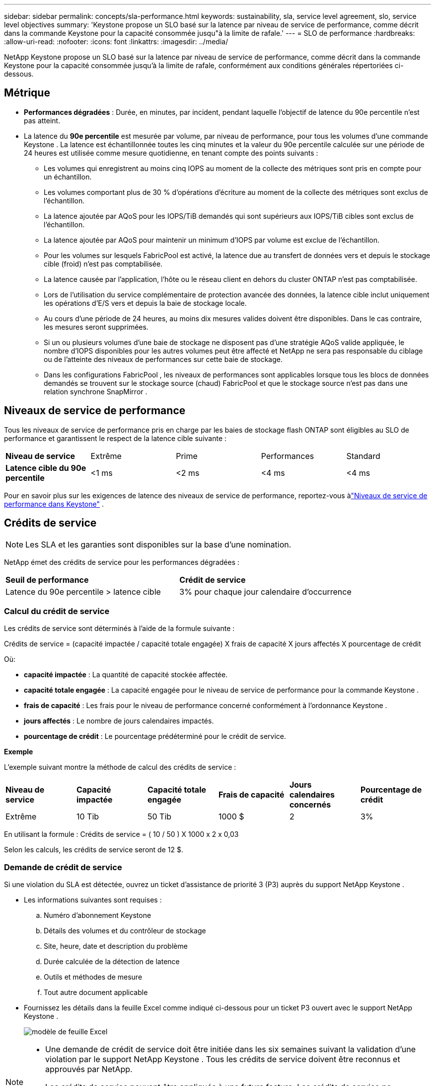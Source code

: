 ---
sidebar: sidebar 
permalink: concepts/sla-performance.html 
keywords: sustainability, sla, service level agreement, slo, service level objectives 
summary: 'Keystone propose un SLO basé sur la latence par niveau de service de performance, comme décrit dans la commande Keystone pour la capacité consommée jusqu"à la limite de rafale.' 
---
= SLO de performance
:hardbreaks:
:allow-uri-read: 
:nofooter: 
:icons: font
:linkattrs: 
:imagesdir: ../media/


[role="lead"]
NetApp Keystone propose un SLO basé sur la latence par niveau de service de performance, comme décrit dans la commande Keystone pour la capacité consommée jusqu'à la limite de rafale, conformément aux conditions générales répertoriées ci-dessous.



== Métrique

* *Performances dégradées* : Durée, en minutes, par incident, pendant laquelle l'objectif de latence du 90e percentile n'est pas atteint.
* La latence du *90e percentile* est mesurée par volume, par niveau de performance, pour tous les volumes d'une commande Keystone .  La latence est échantillonnée toutes les cinq minutes et la valeur du 90e percentile calculée sur une période de 24 heures est utilisée comme mesure quotidienne, en tenant compte des points suivants :
+
** Les volumes qui enregistrent au moins cinq IOPS au moment de la collecte des métriques sont pris en compte pour un échantillon.
** Les volumes comportant plus de 30 % d'opérations d'écriture au moment de la collecte des métriques sont exclus de l'échantillon.
** La latence ajoutée par AQoS pour les IOPS/TiB demandés qui sont supérieurs aux IOPS/TiB cibles sont exclus de l'échantillon.
** La latence ajoutée par AQoS pour maintenir un minimum d'IOPS par volume est exclue de l'échantillon.
** Pour les volumes sur lesquels FabricPool est activé, la latence due au transfert de données vers et depuis le stockage cible (froid) n'est pas comptabilisée.
** La latence causée par l'application, l'hôte ou le réseau client en dehors du cluster ONTAP n'est pas comptabilisée.
** Lors de l'utilisation du service complémentaire de protection avancée des données, la latence cible inclut uniquement les opérations d'E/S vers et depuis la baie de stockage locale.
** Au cours d’une période de 24 heures, au moins dix mesures valides doivent être disponibles.  Dans le cas contraire, les mesures seront supprimées.
** Si un ou plusieurs volumes d'une baie de stockage ne disposent pas d'une stratégie AQoS valide appliquée, le nombre d'IOPS disponibles pour les autres volumes peut être affecté et NetApp ne sera pas responsable du ciblage ou de l'atteinte des niveaux de performances sur cette baie de stockage.
** Dans les configurations FabricPool , les niveaux de performances sont applicables lorsque tous les blocs de données demandés se trouvent sur le stockage source (chaud) FabricPool et que le stockage source n'est pas dans une relation synchrone SnapMirror .






== Niveaux de service de performance

Tous les niveaux de service de performance pris en charge par les baies de stockage flash ONTAP sont éligibles au SLO de performance et garantissent le respect de la latence cible suivante :

|===


| *Niveau de service* | Extrême | Prime | Performances | Standard 


 a| 
*Latence cible du 90e percentile*
| <1 ms | <2 ms | <4 ms | <4 ms 
|===
Pour en savoir plus sur les exigences de latence des niveaux de service de performance, reportez-vous àlink:../concepts/service-levels.html["Niveaux de service de performance dans Keystone"] .



== Crédits de service


NOTE: Les SLA et les garanties sont disponibles sur la base d'une nomination.

NetApp émet des crédits de service pour les performances dégradées :

|===


| *Seuil de performance* | *Crédit de service* 


 a| 
Latence du 90e percentile > latence cible
| 3% pour chaque jour calendaire d'occurrence 
|===


=== Calcul du crédit de service

Les crédits de service sont déterminés à l’aide de la formule suivante :

Crédits de service = (capacité impactée / capacité totale engagée) X frais de capacité X jours affectés X pourcentage de crédit

Où:

* *capacité impactée* : La quantité de capacité stockée affectée.
* *capacité totale engagée* : La capacité engagée pour le niveau de service de performance pour la commande Keystone .
* *frais de capacité* : Les frais pour le niveau de performance concerné conformément à l'ordonnance Keystone .
* *jours affectés* : Le nombre de jours calendaires impactés.
* *pourcentage de crédit* : Le pourcentage prédéterminé pour le crédit de service.


*Exemple*

L'exemple suivant montre la méthode de calcul des crédits de service :

|===


| *Niveau de service* | *Capacité impactée* | *Capacité totale engagée* | *Frais de capacité* | *Jours calendaires concernés* | *Pourcentage de crédit* 


 a| 
Extrême
| 10 Tib | 50 Tib | 1000 $ | 2 | 3% 
|===
En utilisant la formule : Crédits de service = ( 10 / 50 ) X 1000 x 2 x 0,03

Selon les calculs, les crédits de service seront de 12 $.



=== Demande de crédit de service

Si une violation du SLA est détectée, ouvrez un ticket d'assistance de priorité 3 (P3) auprès du support NetApp Keystone .

* Les informations suivantes sont requises :
+
.. Numéro d'abonnement Keystone
.. Détails des volumes et du contrôleur de stockage
.. Site, heure, date et description du problème
.. Durée calculée de la détection de latence
.. Outils et méthodes de mesure
.. Tout autre document applicable


* Fournissez les détails dans la feuille Excel comme indiqué ci-dessous pour un ticket P3 ouvert avec le support NetApp Keystone .
+
image:sla-breach.png["modèle de feuille Excel"]



[NOTE]
====
* Une demande de crédit de service doit être initiée dans les six semaines suivant la validation d'une violation par le support NetApp Keystone .  Tous les crédits de service doivent être reconnus et approuvés par NetApp.
* Les crédits de service peuvent être appliqués à une future facture.  Les crédits de service ne s'appliquent pas aux abonnements Keystone expirés.  Pour en savoir plus, consultezlink:../concepts/gssc.html["Prise en charge de NetApp Keystone"] .


====